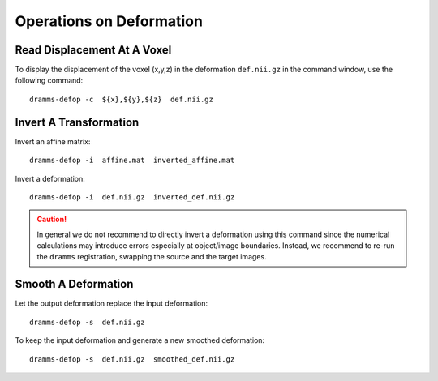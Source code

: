 .. raw:: html

   <!--

   ============================================================================

      DO NOT EDIT THIS FILE! It was generated using Sphinx from:

      Origin:   $URL: https://sbia-svn.uphs.upenn.edu/projects/DRAMMS/branches/dramms-1.4/doc/tools/defop.rst $
      Revision: $Rev: 1900 $

   ============================================================================

   -->

.. title:: Operations on Deformation


=========================
Operations on Deformation
=========================

.. _readdisplacement:

Read Displacement At A Voxel
============================

To display the displacement of the voxel (x,y,z) in the deformation ``def.nii.gz`` in the command window, use the following command::

    dramms-defop -c  ${x},${y},${z}  def.nii.gz


.. _invertdeformation:

Invert A Transformation
=======================

Invert an affine matrix: ::

    dramms-defop -i  affine.mat  inverted_affine.mat

	
Invert a deformation: ::

    dramms-defop -i  def.nii.gz  inverted_def.nii.gz

.. caution:: In general we do not recommend to directly invert a deformation using this command
             since the numerical calculations may introduce errors especially at object/image
             boundaries. Instead, we recommend to re-run the ``dramms`` registration, swapping the
             source and the target images.

.. _smoothdeformation:

Smooth A Deformation
====================

Let the output deformation replace the input deformation::

    dramms-defop -s  def.nii.gz

To keep the input deformation and generate a new smoothed deformation::
   
    dramms-defop -s  def.nii.gz  smoothed_def.nii.gz



